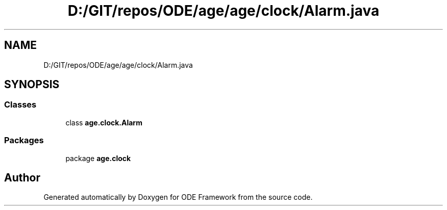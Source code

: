 .TH "D:/GIT/repos/ODE/age/age/clock/Alarm.java" 3 "Version 1" "ODE Framework" \" -*- nroff -*-
.ad l
.nh
.SH NAME
D:/GIT/repos/ODE/age/age/clock/Alarm.java
.SH SYNOPSIS
.br
.PP
.SS "Classes"

.in +1c
.ti -1c
.RI "class \fBage\&.clock\&.Alarm\fP"
.br
.in -1c
.SS "Packages"

.in +1c
.ti -1c
.RI "package \fBage\&.clock\fP"
.br
.in -1c
.SH "Author"
.PP 
Generated automatically by Doxygen for ODE Framework from the source code\&.
